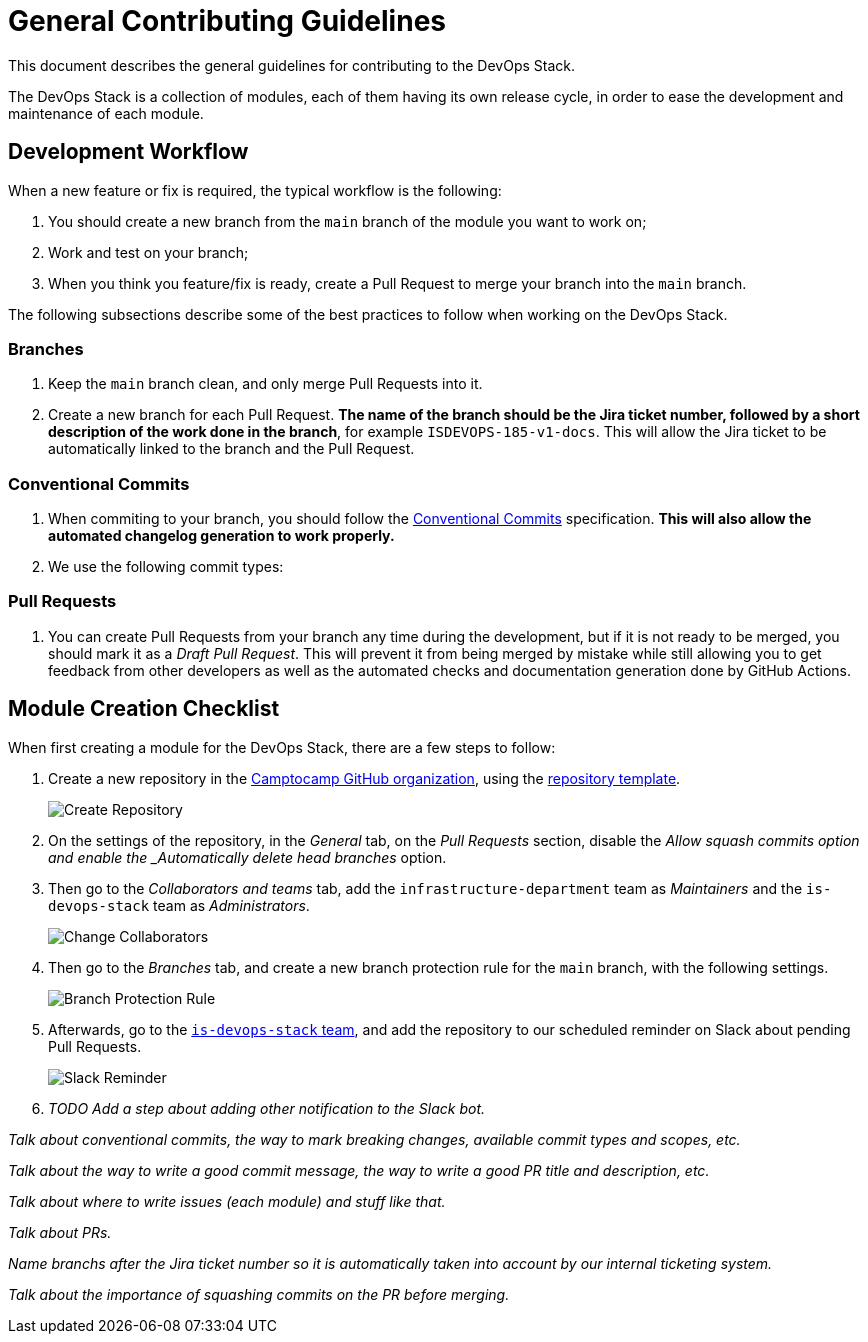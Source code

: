 = General Contributing Guidelines

This document describes the general guidelines for contributing to the DevOps Stack.

The DevOps Stack is a collection of modules, each of them having its own release cycle, in order to ease the development and maintenance of each module.

== Development Workflow

When a new feature or fix is required, the typical workflow is the following:

1. You should create a new branch from the `main` branch of the module you want to work on;
2. Work and test on your branch;
3. When you think you feature/fix is ready, create a Pull Request to merge your branch into the `main` branch.

The following subsections describe some of the best practices to follow when working on the DevOps Stack.

=== Branches

. Keep the `main` branch clean, and only merge Pull Requests into it.
. Create a new branch for each Pull Request. *The name of the branch should be the Jira ticket number, followed by a short description of the work done in the branch*, for example `ISDEVOPS-185-v1-docs`. This will allow the Jira ticket to be automatically linked to the branch and the Pull Request.

=== Conventional Commits

. When commiting to your branch, you should follow the https://www.conventionalcommits.org/[Conventional Commits] specification. *This will also allow the automated changelog generation to work properly.*

. We use the following commit types:


=== Pull Requests

. You can create Pull Requests from your branch any time during the development, but if it is not ready to be merged, you should mark it as a _Draft Pull Request_. This will prevent it from being merged by mistake while still allowing you to get feedback from other developers as well as the automated checks and documentation generation done by GitHub Actions.






== Module Creation Checklist

When first creating a module for the DevOps Stack, there are a few steps to follow:

1. Create a new repository in the https://github.com/camptocamp/[Camptocamp GitHub organization], using the https://github.com/camptocamp/devops-stack-module-template[repository template].
+
image::guides_tutorials/create_module_repository.png[Create Repository]

2. On the settings of the repository, in the _General_ tab, on the _Pull Requests_ section, disable the _Allow squash commits option and enable the _Automatically delete head branches_ option.

3. Then go to the _Collaborators and teams_ tab, add the `infrastructure-department` team as _Maintainers_ and the `is-devops-stack` team as _Administrators_.
+
image::guides_tutorials/change_collaborators.png[Change Collaborators]

4. Then go to the _Branches_ tab, and create a new branch protection rule for the `main` branch, with the following settings.
+
image::guides_tutorials/branch_protection_rule.png[Branch Protection Rule]

5. Afterwards, go to the https://github.com/orgs/camptocamp/teams/is-devops-stack/[`is-devops-stack` team], and add the repository to our scheduled reminder on Slack about pending Pull Requests.
+
image::guides_tutorials/add_repo_to_slack_reminder.png[Slack Reminder]

6. _TODO Add a step about adding other notification to the Slack bot._








_Talk about conventional commits, the way to mark breaking changes, available commit types and scopes, etc._

_Talk about the way to write a good commit message, the way to write a good PR title and description, etc._

_Talk about where to write issues (each module) and stuff like that._

_Talk about PRs._

_Name branchs after the Jira ticket number so it is automatically taken into account by our internal ticketing system._

_Talk about the importance of squashing commits on the PR before merging._

